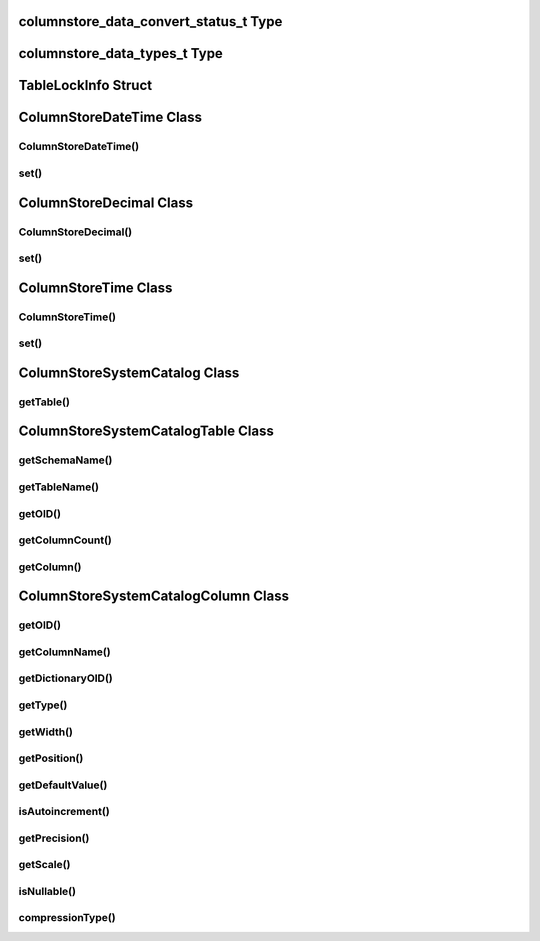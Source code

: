 columnstore_data_convert_status_t Type
======================================

.. cpp:type:: columnstore_data_convert_status_t

   The status value used in :cpp:func:`ColumnStoreBulkInsert::setColumn` and :cpp:func:`ColumnStoreBulkInsert::setNull` to signify the status of any data conversion that occurred during setting.

.. cpp:type:: CONVERT_STATUS_NONE

   There was no problems during the conversion or no conversion.

.. cpp:type:: CONVERT_STATUS_SATURATED

   The value was saturated during the conversion, the maximum/minimum was used instead.

.. cpp:type:: CONVERT_STATUS_INVALID

   The value was invalid during the conversion, 0 or empty string was used instead.

.. cpp:type:: CONVERT_STATUS_TRUNCATED

   The value was truncated.

columnstore_data_types_t Type
=============================

.. cpp:type:: columnstore_data_types_t

   The data type as returned by :cpp:func:`ColumnStoreSystemCatalogColumn::getType`.

.. cpp:type:: DATA_TYPE_BIT

   BIT data type

.. cpp:type:: DATA_TYPE_TINYINT

   TINYINT data type

.. cpp:type:: DATA_TYPE_CHAR

   CHAR data type

.. cpp:type:: DATA_TYPE_SMALLINT

   SMALLINT data type

.. cpp:type:: DATA_TYPE_DECIMAL

   DECIMAL data type

.. cpp:type:: DATA_TYPE_MEDINT

   MEDIUMINT data type

.. cpp:type:: DATA_TYPE_INT

   INT data type

.. cpp:type:: DATA_TYPE_FLOAT

   FLOAT data type

.. cpp:type:: DATA_TYPE_DATE

   DATE data type

.. cpp:type:: DATA_TYPE_BIGINT

   BIGINT data type

.. cpp:type:: DATA_TYPE_DOUBLE

   DOUBLE data type

.. cpp:type:: DATA_TYPE_DATETIME

   DATETIME data type

.. cpp:type:: DATA_TYPE_VARCHAR

   VARCHAR data type

.. cpp:type:: DATA_TYPE_VARBINARY

   VARBINARY data type

.. cpp:type:: DATA_TYPE_CLOB

   Unused

.. cpp:type:: DATA_TYPE_BLOB

   BLOB data type

.. cpp:type:: DATA_TYPE_UTINYINT

   UNSIGNED TINYINT data type

.. cpp:type:: DATA_TYPE_USMALLINT

   UNSIGNED SMALLINT data type

.. cpp:type:: DATA_TYPE_UDECIMAL

   UNSIGNED DECIMAL data type

.. cpp:type:: DATA_TYPE_UMEDINT

   UNSIGNED MEDIUMINT data type

.. cpp:type:: DATA_TYPE_UINT

   UNSIGNED INT data type

.. cpp:type:: DATA_TYPE_UFLOAT

   UNSIGNED FLOAT data type

.. cpp:type:: DATA_TYPE_UBIGINT

   UNSIGNED BIGINT data type

.. cpp:type:: DATA_TYPE_UDOUBLE

   UNSIGNED DOUBLE data type

.. cpp:type:: DATA_TYPE_TEXT

   TEXT data type


TableLockInfo Struct
====================

.. cpp:type:: TalbeLockInfo

   A struct containing table lock information

.. cpp:type:: TableLockInfo::id

   UNSIGNED int64 lock id

.. cpp:type:: TableLockInfo::ownerName

   std::string name of the owner of the table lock

.. cpp:type:: TableLockInfo::ownerPID

   UNSINGNED int32 process id of the lock owner

.. cpp:type:: TableLockInfo::ownerSessionID

   UNSIGNED int32 session id of the lock owner

.. cpp:type:: TableLockInfo::ownerTxnID

   UNSIGNED int32 transaction id of the lock owner

.. cpp:type:: TableLockInfo::state

   columnstore_lock_types_t state of the lock

.. cpp:type:: TableLockInfo::creationTime

   time_t creation time of the lock

.. cpp:type:: TableLockInfo::dbrootList

   std::vector<uint32_t> list of PMs involved in this lock


ColumnStoreDateTime Class
=========================

.. cpp:class:: ColumnStoreDateTime

   A class which is used to contain a date/time used to set ``DATE`` or ``DATETIME`` columns using :cpp:func:`ColumnStoreBulkInsert::setColumn`

ColumnStoreDateTime()
---------------------

.. cpp:function:: ColumnStoreDateTime::ColumnStoreDateTime()

   Sets the date/time to ``0000-00-00 00:00:00``.

.. cpp:function:: ColumnStoreDateTime::ColumnStoreDateTime(tm& time)

   Sets the date/time the value of the :cpp:type:`tm` struct.

   :param time: The date/time to set
   :raises ColumnStoreDataError: When an invalid date or time is supplied

.. cpp:function:: ColumnStoreDateTime::ColumnStoreDateTime(const std::string& dateTime, const std::string& format)

   Sets the date/time based on a given string and format.

   :param dateTime: A string containing the date/time to set
   :param format: The format specifier for the date/time string. This uses the `strptime format <http://pubs.opengroup.org/onlinepubs/9699919799/functions/strptime.html>`_.
   :raises ColumnStoreDataError: When an invalid date or time is supplied

.. cpp:function:: ColumnStoreDateTime::ColumnStoreDateTime(uint32_t year, uint32_t month, uint32_t day, uint32_t hour, uint32_t minute, uint32_t second, uint32_t microsecond)

   Sets the date/time based on a given set of intergers

   .. note::
      Microseconds are for future usage, they are not currently supported in ColumnStore.

   :param year: The year
   :param month: The month of year
   :param day: The day of month
   :param hour: The hour
   :param minute: The minute
   :param second: The second
   :param microsecond: The microseconds
   :raises ColumnStoreDataError: When an invalid date or time is supplied

set()
-----

.. cpp:function:: bool ColumnStoreDateTime::set(tm& time)

   Sets the date/time using the value of the :cpp:type:`tm` struct.

   :param time: The date/time to set
   :returns: ``true`` if the date/time is valid, ``false`` if it is not

.. cpp:function:: bool ColumnStoreDateTime::set(const std::string& dateTime, const std::string& format)

   Sets the date/time based on a given string and format.

   :param dateTime: A string containing the date/time to set
   :param format: The format specifier for the date/time string. This uses the `strptime format <http://pubs.opengroup.org/onlinepubs/9699919799/functions/strptime.html>`_.
   :returns: ``true`` if the date/time is valid, ``false`` if it is not

ColumnStoreDecimal Class
========================

.. cpp:class:: ColumnStoreDecimal

   A class which is used to contain a non-lossy decimal format used to set ``DECIMAL`` columns using :cpp:func:`ColumnStoreBulkInsert::setColumn`.

ColumnStoreDecimal()
--------------------

.. cpp:function:: ColumnStoreDecimal::ColumnStoreDecimal()

   Sets the decimal to ``0``.

.. cpp:function:: ColumnStoreDecimal::ColumnStoreDecimal(int64_t value)

   Sets the decimal to an supplied integer value.

   :param value: The value to set
   :raises ColumnStoreDataError: When an invalid value is supplied

.. cpp:function:: ColumnStoreDecimal::ColumnStoreDecimal(const std::string& value)

   Sets the decimal to the contents of a supplied :cpp:type:`std::string` value (such as ``"3.14159"``).

   :param value: The value to set
   :raises ColumnStoreDataError: When an invalid value is supplied

.. cpp:function:: ColumnStoreDecimal::ColumnStoreDecimal(double value)

   Sets the decimal to the contents of a supplied :c:type:`double` value.

   .. note::
      The internally this uses the :cpp:type:`std::string` method so the performance may be lower than expected.

   :param value: The value to set
   :raises ColumnStoreDataError: When an invalid value is supplied

.. cpp:function:: ColumnStoreDecimal::ColumnStoreDecimal(int64_t number, uint8_t scale)

   Sets the decimal to a given number and scale. For example for the value 3.14159 you would set the number to ``314159`` and the scale to ``5``.

   :param number: The number to set
   :param scale: The scale for the number
   :raises ColumnStoreDataError: When an invalid number/scale is supplied

set()
-----

.. cpp:function:: bool ColumnStoreDecimal::set(int64_t value)

   Sets the decimal to an supplied integer value.

   :param value: The value to set
   :returns: Always returns ``true``

.. cpp:function:: bool ColumnStoreDecimal::set(const std::string& value)

   Sets the decimal to the contents of a supplied :cpp:type:`std::string` value (such as ``"3.14159"``).

   :param value: The value to set
   :returns: ``true`` if the conversion was successful or ``false`` if it failed

.. cpp:function:: bool ColumnStoreDecimal::set(double value)

   Sets the decimal to the contents of a supplied :cpp:type:`std::string` value (such as ``"3.14159"``).

   .. note::
      The internally this uses the :cpp:type:`std::string` method so the performance may be lower than expected.

   :param value: The value to set
   :returns: ``true`` if the conversion was successful or ``false`` if it failed

.. cpp:function:: bool ColumnStoreDecimal::set(int64_t number, uint8_t scale)

   Sets the decimal to a given number and scale. For example for the value 3.14159 you would set the number to ``314159`` and the scale to ``5``.

   :param number: The number to set
   :param scale: The scale for the number
   :returns: ``true`` if the conversion was successful or ``false`` if it failed


ColumnStoreTime Class
=====================

.. cpp:class:: ColumnStoreTime

   A class which is used to contain a date/time used to set ``TIME`` columns using :cpp:func:`ColumnStoreBulkInsert::setColumn`

ColumnStoreTime()
-----------------

.. cpp:function:: ColumnStoreTime::ColumnStoreTime()

   Sets the date/time to ``00:00:00``.

.. cpp:function:: ColumnStoreTime::ColumnStoreTime(tm& time)

   Sets the time value of the :cpp:type:`tm` struct.

   :param time: The time to set
   :raises ColumnStoreDataError: When an invalid date or time is supplied

.. cpp:function:: ColumnStoreTime::ColumnStoreTime(const std::string& time, const std::string& format)

   Sets the time based on a given string and format.

   :param time: A string containing the time to set
   :param format: The format specifier for the time string. This uses the `strptime format <http://pubs.opengroup.org/onlinepubs/9699919799/functions/strptime.html>`_.
   :raises ColumnStoreDataError: When an invalid date or time is supplied

.. cpp:function:: ColumnStoreTime::ColumnStoreTime(int32_t hour, uint32_t minute, uint32_t second, uint32_t microsecond = 0, bool is_negative = false)

   Sets the time based on a given set of intergers

   .. note::
      If the the time is a negative and the hours are zero then ``is_negative`` should be set. Otherwise the driver will automatically set this for you.

   :param hour: The hour
   :param minute: The minute
   :param second: The second
   :param microsecond: The microseconds
   :param is_negative: A zero hour time that is negative
   :raises ColumnStoreDataError: When an invalid date or time is supplied

set()
-----

.. cpp:function:: bool ColumnStoreTime::set(tm& time)

   Sets the time using the value of the :cpp:type:`tm` struct.

   :param time: The time to set
   :returns: ``true`` if the time is valid, ``false`` if it is not

.. cpp:function:: bool ColumnStoreTime::set(const std::string& time, const std::string& format)

   Sets the time based on a given string and format.

   :param time: A string containing the time to set
   :param format: The format specifier for the time string. This uses the `strptime format <http://pubs.opengroup.org/onlinepubs/9699919799/functions/strptime.html>`_.
   :returns: ``true`` if the time is valid, ``false`` if it is not

ColumnStoreSystemCatalog Class
==============================

.. cpp:class:: ColumnStoreSystemCatalog

   A class which contains the ColumnStore system catalog of tables and columns. It should be instantiated using :cpp:func:`ColumnStoreDriver::getSystemCatalog`.

   .. note::
      The system catalog stores schema, table and column names as lower case and therefore the functions only return lower case names. Since version 1.1.4 we make case insensitive matches.

getTable()
----------

.. cpp:function:: ColumnStoreSystemCatalogTable& ColumnStoreSystemCatalog::getTable(const std::string& schemaName, const std::string& tableName)

   Gets the table information for a specific table.

   :param schemaName: The schema the table is in
   :param tableName: The name of the table
   :returns: The table information
   :raises ColumnStoreNotFound: If the table is not found in the system catalog

ColumnStoreSystemCatalogTable Class
===================================

.. cpp:class:: ColumnStoreSystemCatalogTable

   A class which contains the system catalog information for a specific table. It should be instantiated using :cpp:func:`ColumnStoreSystemCatalog::getTable`.

   .. note::
      The system catalog stores schema, table and column names as lower case and therefore the functions only return lower case names. Since version 1.1.4 we make case insensitive matches.


getSchemaName()
---------------

.. cpp:function:: const std::string& ColumnStoreSystemCatalogTable::getSchemaName()

   Retrieves the database schema name for the table

   :returns: The schema name

getTableName()
--------------

.. cpp:function:: const std::string& ColumnStoreSystemCatalogTable::getTableName()

   Retrieves the table name for the table

   :returns: The table name

getOID()
--------

.. cpp:function:: uint32_t ColumnStoreSystemCatalogTable::getOID()

   Retrieves the ColumnStore object ID for the table.

   :returns: The object ID for the table

getColumnCount()
----------------

.. cpp:function:: uint16_t ColumnStoreSystemCatalogTable::getColumnCount()

   Retrieves the number of columns in the table

   :returns: The number of columns in the table

getColumn()
-----------

.. cpp:function:: ColumnStoreSystemCatalogColumn& ColumnStoreSystemCatalogTable::getColumn(const std::string& columnName)

   Retrieves the column information for a specified column by name

   :param columnName: The name of the column to retrieve
   :returns: The column information
   :raises ColumnStoreNotFound: If the column is not found

.. cpp:function:: ColumnStoreSystemCatalogColumn& ColumnStoreSystemCatalogTable::getColumn(uint16_t columnNumber)

   Retrieves the column information for a specified column by number starting at zero

   :param columnNumber: The number of the column to retrieve starting at ``0``
   :returns: The column information
   :raises ColumnStoreNotFound: If the column is not found


ColumnStoreSystemCatalogColumn Class
====================================

.. cpp:class:: ColumnStoreSystemCatalogColumn

   A class containing information about a specific column in the system catalog. Should be instantiated using :cpp:func:`ColumnStoreSystemCatalogTable::getColumn`.

   .. note::
      The system catalog stores schema, table and column names as lower case and therefore the functions only return lower case names. Since version 1.1.4 we make case insensitive matches.


getOID()
--------

.. cpp:function:: uint32_t ColumnStoreSystemCatalogColumn::getOID()

   Retrieves the ColumnStore object ID for the column

   :returns: The column object ID

getColumnName()
---------------

.. cpp:function:: const std::string& ColumnStoreSystemCatalogColumn::getColumnName()

   Retrieves the name of the column

   :returns: The column name

getDictionaryOID()
------------------

.. cpp:function:: uint32_t ColumnStoreSystemCatalogColumn::getDictionaryOID()

   Retrieves the dictionary object ID for the column (or ``0`` if there is no dictionary)

   :returns: The dictionary object ID or ``0`` for no dictionary

getType()
---------

.. cpp:function:: columnstore_data_types_t ColumnStoreSystemCatalogColumn::getType()

   Retrieves the data type for the column

   :returns: The data type for the column

getWidth()
----------

.. cpp:function:: uint32_t ColumnStoreSystemCatalogColumn::getWidth()

   Retrieves the width in bytes for the column

   :returns: The width in bytes

getPosition()
-------------

.. cpp:function:: uint32_t ColumnStoreSystemCatalogColumn::getPosition()

   Retrieves the column's position in the table. The sequence of columns in the table is sorted on object ID, columns may be out-of-order if an ALTER TABLE has inserted one in the middle of the table.

   :returns: The column's position in the table

getDefaultValue()
-----------------

.. cpp:function:: const std::string& ColumnStoreSystemCatalogColumn::getDefaultValue()

   Retrieves the default value for the column in text. The value is empty for no default.

   :returns: The column's default value

isAutoincrement()
-----------------

.. cpp:function:: bool ColumnStoreSystemCatalogColumn::isAutoincrement()

   Retrieves whether or not this column is an autoincrement column.

   :returns: ``true`` if this column is autoincrement, ``false`` if it isn't

getPrecision()
--------------

.. cpp:function:: uint32_t ColumnStoreSystemCatalogColumn::getPrecision()

   Retrieves the decimal precision for the column.

   :returns: The decimal precision

getScale()
----------

.. cpp:function:: uint32_t ColumnStoreSystemCatalogColumn::getScale()

   Retrieves the decimal scale for the column.

   :returns: The decimal scale

isNullable()
------------

.. cpp:function:: bool ColumnStoreSystemCatalogColumn::isNullable()

   Retrieves whether or not the column can be set to ``NULL``

   :returns: ``true`` if the column can be ``NULL`` or ``false`` if it can not

compressionType()
-----------------

.. cpp:function:: uint8_t ColumnStoreSystemCatalogColumn::compressionType()

   Retrieves the compression type for the column. ``0`` means no compression and ``2`` means Snappy compression

   :returns: The compression type for the column
